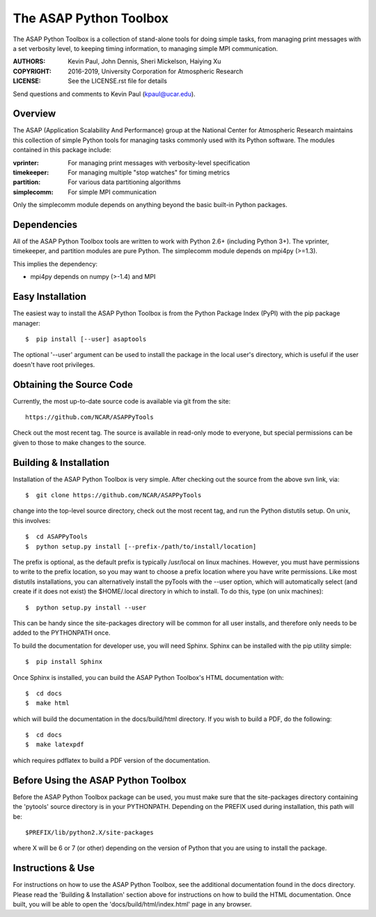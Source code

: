 =======================
The ASAP Python Toolbox
=======================

|Circle| |Codecov| |Docs| |PyPI|

The ASAP Python Toolbox is a collection of stand-alone tools for doing simple
tasks, from managing print messages with a set verbosity level, to
keeping timing information, to managing simple MPI communication.

:AUTHORS: Kevin Paul, John Dennis, Sheri Mickelson, Haiying Xu
:COPYRIGHT: 2016-2019, University Corporation for Atmospheric Research
:LICENSE: See the LICENSE.rst file for details

Send questions and comments to Kevin Paul (kpaul@ucar.edu).

Overview
--------

The ASAP (Application Scalability And Performance) group at the National
Center for Atmospheric Research maintains this collection of simple
Python tools for managing tasks commonly used with its Python software.
The modules contained in this package include:

:vprinter: For managing print messages with verbosity-level specification
:timekeeper: For managing multiple "stop watches" for timing metrics
:partition: For various data partitioning algorithms
:simplecomm: For simple MPI communication

Only the simplecomm module depends on anything beyond the basic built-in
Python packages.

Dependencies
------------

All of the ASAP Python Toolbox tools are written to work with Python 2.6+ (including
Python 3+). The vprinter, timekeeper, and partition modules are pure
Python. The simplecomm module depends on mpi4py (>=1.3).

This implies the dependency:

- mpi4py depends on numpy (>-1.4) and MPI

Easy Installation
-----------------

The easiest way to install the ASAP Python Toolbox is from the Python
Package Index (PyPI) with the pip package manager::

    $  pip install [--user] asaptools
    
The optional '--user' argument can be used to install the package in the
local user's directory, which is useful if the user doesn't have root
privileges.

Obtaining the Source Code
-------------------------

Currently, the most up-to-date source code is available via git from the
site::

    https://github.com/NCAR/ASAPPyTools

Check out the most recent tag.  The source is available in read-only
mode to everyone, but special permissions can be given to those to make
changes to the source.

Building & Installation
-----------------------

Installation of the ASAP Python Toolbox is very simple. After checking out the
source from the above svn link, via::

    $  git clone https://github.com/NCAR/ASAPPyTools

change into the top-level source directory, check out the most recent tag,
and run the Python distutils setup. On unix, this involves::

    $  cd ASAPPyTools
    $  python setup.py install [--prefix-/path/to/install/location]

The prefix is optional, as the default prefix is typically /usr/local on
linux machines. However, you must have permissions to write to the
prefix location, so you may want to choose a prefix location where you
have write permissions. Like most distutils installations, you can
alternatively install the pyTools with the --user option, which will
automatically select (and create if it does not exist) the $HOME/.local
directory in which to install. To do this, type (on unix machines)::

    $  python setup.py install --user

This can be handy since the site-packages directory will be common for
all user installs, and therefore only needs to be added to the
PYTHONPATH once.

To build the documentation for developer use, you will need Sphinx.  Sphinx
can be installed with the pip utility simple::

    $  pip install Sphinx

Once Sphinx is installed, you can build the ASAP Python Toolbox's
HTML documentation with::

    $  cd docs
    $  make html

which will build the documentation in the docs/build/html directory.  If you
wish to build a PDF, do the following::

    $  cd docs
    $  make latexpdf

which requires pdflatex to build a PDF version of the documentation.

Before Using the ASAP Python Toolbox
------------------------------------

Before the ASAP Python Toolbox package can be used, you must make sure that the
site-packages directory containing the 'pytools' source directory is in
your PYTHONPATH. Depending on the PREFIX used during installation, this
path will be::

    $PREFIX/lib/python2.X/site-packages

where X will be 6 or 7 (or other) depending on the version of Python
that you are using to install the package.

Instructions & Use
------------------

For instructions on how to use the ASAP Python Toolbox, see the additional
documentation found in the docs directory.  Please read the
'Building & Installation' section above for instructions on how to build the
HTML documentation. Once built, you will be able to open the
'docs/build/html/index.html' page in any browser.


.. |Circle| image:: https://img.shields.io/circleci/project/github/NCAR/ASAPPyTools/devel.svg?style=for-the-badge&logo=circleci
    :target: https://circleci.com/gh/NCAR/ASAPPyTools/tree/devel

.. |Codecov| image:: https://img.shields.io/codecov/c/github/NCAR/ASAPPyTools/devel.svg?style=for-the-badge
    :target: https://codecov.io/gh/NCAR/ASAPPyTools/branch/devel

.. |Docs| image:: https://readthedocs.org/projects/ASAPPyTools/badge/?version=latest&style=for-the-badge
    :target: https://asappytools.readthedocs.io/en/latest/?badge=latest
    :alt: Documentation Status

.. |PyPI| image:: https://img.shields.io/pypi/v/asaptools.svg?style=for-the-badge
    :target: https://pypi.org/project/asaptools/
    :alt: Python Package Index
